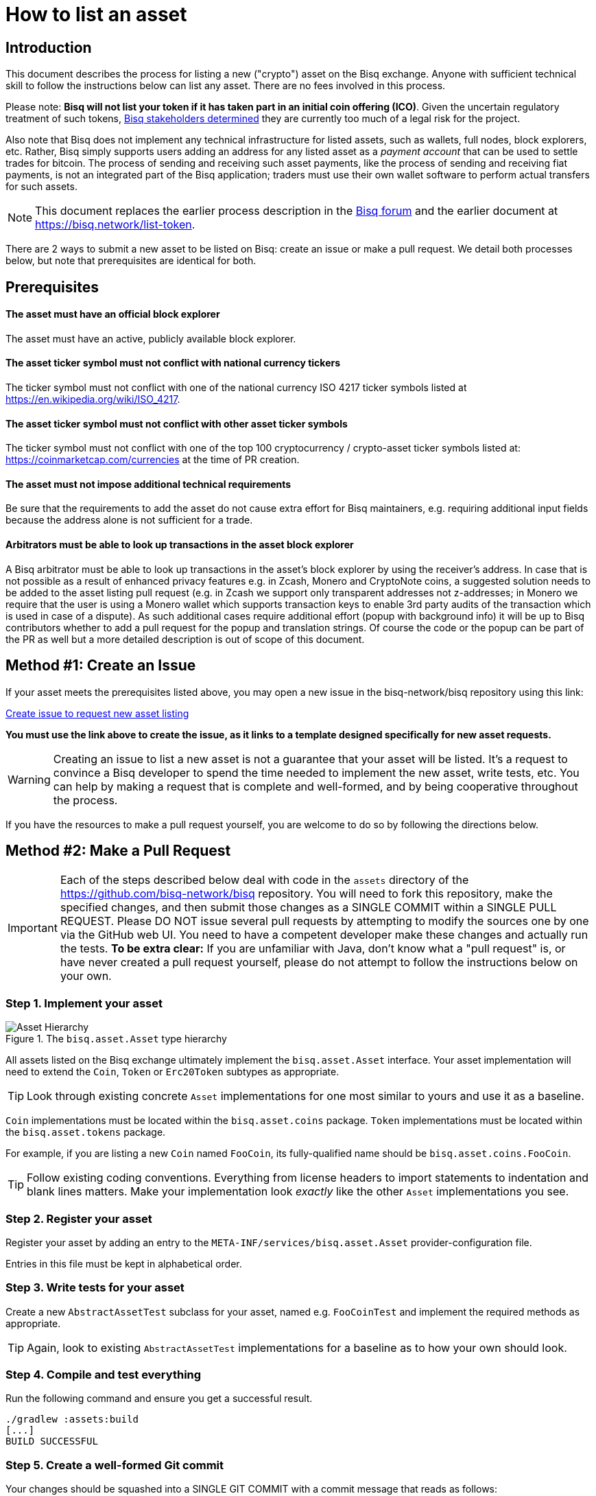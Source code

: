 = How to list an asset
:stylesdir: ../../css
:docinfodir: ../../

== Introduction

This document describes the process for listing a new ("crypto") asset on the Bisq exchange. Anyone with sufficient technical skill to follow the instructions below can list any asset. There are no fees involved in this process.

Please note: **Bisq will not list your token if it has taken part in an initial coin offering (ICO)**. Given the uncertain regulatory treatment of such tokens, link:https://github.com/bisq-network/proposals/issues/58[Bisq stakeholders determined] they are currently too much of a legal risk for the project.

Also note that Bisq does not implement any technical infrastructure for listed assets, such as wallets, full nodes, block explorers, etc. Rather, Bisq simply supports users adding an address for any listed asset as a _payment account_ that can be used to settle trades for bitcoin. The process of sending and receiving such asset payments, like the process of sending and receiving fiat payments, is not an integrated part of the Bisq application; traders must use their own wallet software to perform actual transfers for such assets.

NOTE: This document replaces the earlier process description in the link:https://bisq.community/t/how-to-add-your-favorite-Altcoin/46[Bisq forum] and the earlier document at https://bisq.network/list-token.

There are 2 ways to submit a new asset to be listed on Bisq: create an issue or make a pull request. We detail both processes below, but note that prerequisites are identical for both.

== Prerequisites

==== The asset must have an official block explorer

The asset must have an active, publicly available block explorer.

==== The asset ticker symbol must not conflict with national currency tickers

The ticker symbol must not conflict with one of the national currency ISO 4217 ticker symbols listed at https://en.wikipedia.org/wiki/ISO_4217.

==== The asset ticker symbol must not conflict with other asset ticker symbols

The ticker symbol must not conflict with one of the top 100 cryptocurrency / crypto-asset ticker symbols listed at: https://coinmarketcap.com/currencies at the time of PR creation.

==== The asset must not impose additional technical requirements

Be sure that the requirements to add the asset do not cause extra effort for Bisq maintainers, e.g. requiring additional input fields because the address alone is not sufficient for a trade.

==== Arbitrators must be able to look up transactions in the asset block explorer

A Bisq arbitrator must be able to look up transactions in the asset's block explorer by using the receiver's address. In case that is not possible as a result of enhanced privacy features e.g. in Zcash, Monero and CryptoNote coins, a suggested solution needs to be added to the asset listing pull request (e.g. in Zcash we support only transparent addresses not z-addresses; in Monero we require that the user is using a Monero wallet which supports transaction keys to enable 3rd party audits of the transaction which is used in case of a dispute). As such additional cases require additional effort (popup with background info) it will be up to Bisq contributors whether to add a pull request for the popup and translation strings. Of course the code or the popup can be part of the PR as well but a more detailed description is out of scope of this document.

== Method #1: Create an Issue

If your asset meets the prerequisites listed above, you may open a new issue in the bisq-network/bisq repository using this link:

https://github.com/bisq-network/bisq/issues/new?template=new_asset.md[Create issue to request new asset listing^]

**You must use the link above to create the issue, as it links to a template designed specifically for new asset requests.**

WARNING: Creating an issue to list a new asset is not a guarantee that your asset will be listed. It's a request to convince a Bisq developer to spend the time needed to implement the new asset, write tests, etc. You can help by making a request that is complete and well-formed, and by being cooperative throughout the process.

If you have the resources to make a pull request yourself, you are welcome to do so by following the directions below.

== Method #2: Make a Pull Request

IMPORTANT: Each of the steps described below deal with code in the `assets` directory of the https://github.com/bisq-network/bisq repository. You will need to fork this repository, make the specified changes, and then submit those changes as a SINGLE COMMIT within a SINGLE PULL REQUEST. Please DO NOT issue several pull requests by attempting to modify the sources one by one via the GitHub web UI. You need to have a competent developer make these changes and actually run the tests. *To be extra clear:* If you are unfamiliar with Java, don't know what a "pull request" is, or have never created a pull request yourself, please do not attempt to follow the instructions below on your own.

=== Step 1. Implement your asset

[#asset-hierarchy]
.The `bisq.asset.Asset` type hierarchy
image::images/asset-hierarchy.png[Asset Hierarchy]

All assets listed on the Bisq exchange ultimately implement the `bisq.asset.Asset` interface. Your asset implementation will need to extend the `Coin`, `Token` or `Erc20Token` subtypes as appropriate.

TIP: Look through existing concrete `Asset` implementations for one most similar to yours and use it as a baseline.

`Coin` implementations must be located within the `bisq.asset.coins` package. `Token` implementations must be located within the `bisq.asset.tokens` package.

For example, if you are listing a new `Coin` named `FooCoin`, its fully-qualified name should be `bisq.asset.coins.FooCoin`.

TIP: Follow existing coding conventions. Everything from license headers to import statements to indentation and blank lines matters. Make your implementation look _exactly_ like the other `Asset` implementations you see.

=== Step 2. Register your asset

Register your asset by adding an entry to the `META-INF/services/bisq.asset.Asset` provider-configuration file.

Entries in this file must be kept in alphabetical order.

=== Step 3. Write tests for your asset

Create a new `AbstractAssetTest` subclass for your asset, named e.g. `FooCoinTest` and implement the required methods as appropriate.

TIP: Again, look to existing `AbstractAssetTest` implementations for a baseline as to how your own should look.

=== Step 4. Compile and test everything

Run the following command and ensure you get a successful result.

----
./gradlew :assets:build
[...]
BUILD SUCCESSFUL
----

=== Step 5. Create a well-formed Git commit

Your changes should be squashed into a SINGLE GIT COMMIT with a commit message that reads as follows:

----
List [asset name] ([ticker symbol])
----

For example:

 - List Litecoin (LTC)
 - List Monero (XMR)
 - List Zcash (ZEC)

Your Git author metadata should include your full name (or nym) and email address. For example, this is what your commit metadata, a la `git log` should look like:

----
Author: Roger Pollack <mrslippery@protonmail.com>
Date:   Wed Aug 1 00:00:00 1979 -0800

    List OtherPlane (OTP)
----

=== Step 6. Submit your pull request

Your pull request should be submitted against the bisq-network/bisq-assets repository's `master` branch. Make sure you do this from a dedicated topic branch in your fork named, for example, `list-foo-asset`. Do not submit your pull request directly from your `master` branch, as this can make things unnecessarily complex if and when there are merge conflicts.

Copy and paste the form template below into the description of the pull request and fill it out.

----
- Official project URL: [url]
- Official block explorer URL: [url]
----

IMPORTANT: When submitting your pull request, please check the `Allow edits from maintainers` box. See https://github.com/bisq-network/style/issues/4 for details.


== Caveats

=== Controversial assets may be put to a vote

Accepting a request to list a given asset does not imply endorsement of that asset by Bisq maintainers, contributors or co-founders. Bisq maintainers merge or reject asset listing pull requests based strictly on the formal requirements laid out in this document, not on any political, legal or ethical grounds.

However, any BSQ stakeholder can request that listing a given asset be put to a vote under the normal Bisq DAO voting process.

If such a request for voting is filed, the PR will be delayed until the next voting period. Filing a request for voting is described at https://bisq.network/phase-zero.

If the vote has greater than 50% approval and reaches the required quorum (at least 5% of total BSQ stake need to vote on it) the result will be used to accept or reject the asset. Not reaching the quorum results in a rejection.

To request listing an asset that has already been rejected by such a vote, the requester must include a clear statement about what has changed since the original vote.

Any BSQ stakeholder can also request a vote to remove an already-listed asset.

=== Inactive assets will be de-listed

To remain listed on Bisq, assets must maintain a minimum trading volume of 0.01 BTC over a rolling 120-day period.

If this threshold is not met, the asset will be de-listed. Once de-listed, the asset will not appear in the currency list, so new payment accounts for the asset cannot be created. Existing offers for the asset will remain visible.

Assets can be exempted from this requirement (or re-listed after being de-listed due to inactivity) by paying the _daily asset listing fee_—this fee allows an asset with trading volume below 0.01 BTC in 120 days to remain listed.

This fee is a Bisq DAO parameter, so it is subject to change, but is 1 BSQ per day as of this writing. The minimum trial period length one can purchase is 30 days. The period paid for becomes the new rolling window (e.g., if an asset is de-listed, and someone pays 30 BSQ to re-list the asset for 30 days, the asset needs to trade 0.01 BTC over a rolling 30-day period).

Assets that have been previously removed from Bisq through DAO voting (i.e., removed entirely from Bisq through stakeholder consensus, not just de-listed due to inactivity) cannot be re-listed.

[sidebar]
.How to pay the asset listing fee
--
There is an asset listing fee section in the DAO section of the software:

.Asset listing fee area
image::images/asset-listing-fee.png[Asset listing fee area]

Simply select the asset you'd like to re-list, specify a fee to pay according to the rules above, and hit the `Pay fee` button.

You will need BSQ to make the transaction, along with a little BTC for mining fees. If you don't have BSQ, check out <<../../getting-started-dao-traders#acquire-bsq, this doc>> to see how to get some. This is no other way to pay this fee.
--

=== Getting a new asset into production may take a while

Whenever we ship the next Bisq release, your newly-listed asset will be included and become available for trading. We typically ship once every few weeks, but there is no fixed release schedule, and release intervals can vary widely.

=== Pull requests that do not conform to the requirements above will be rejected

If your pull request is for any reason incorrect, e.g. code does not compile, tests do not pass, steps have been missed in the instructions, your changes will be ignored and your pull request will be closed. Getting your asset successfully listed is 100% your responsibility. If you follow the instructions, the `bisq-assets` maintainers will merge it; if you don't, they won't. It's that simple.
